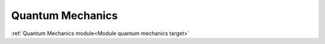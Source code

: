 Quantum Mechanics
=================
:ref:`Quantum Mechanics module<Module quantum mechanics target>`
